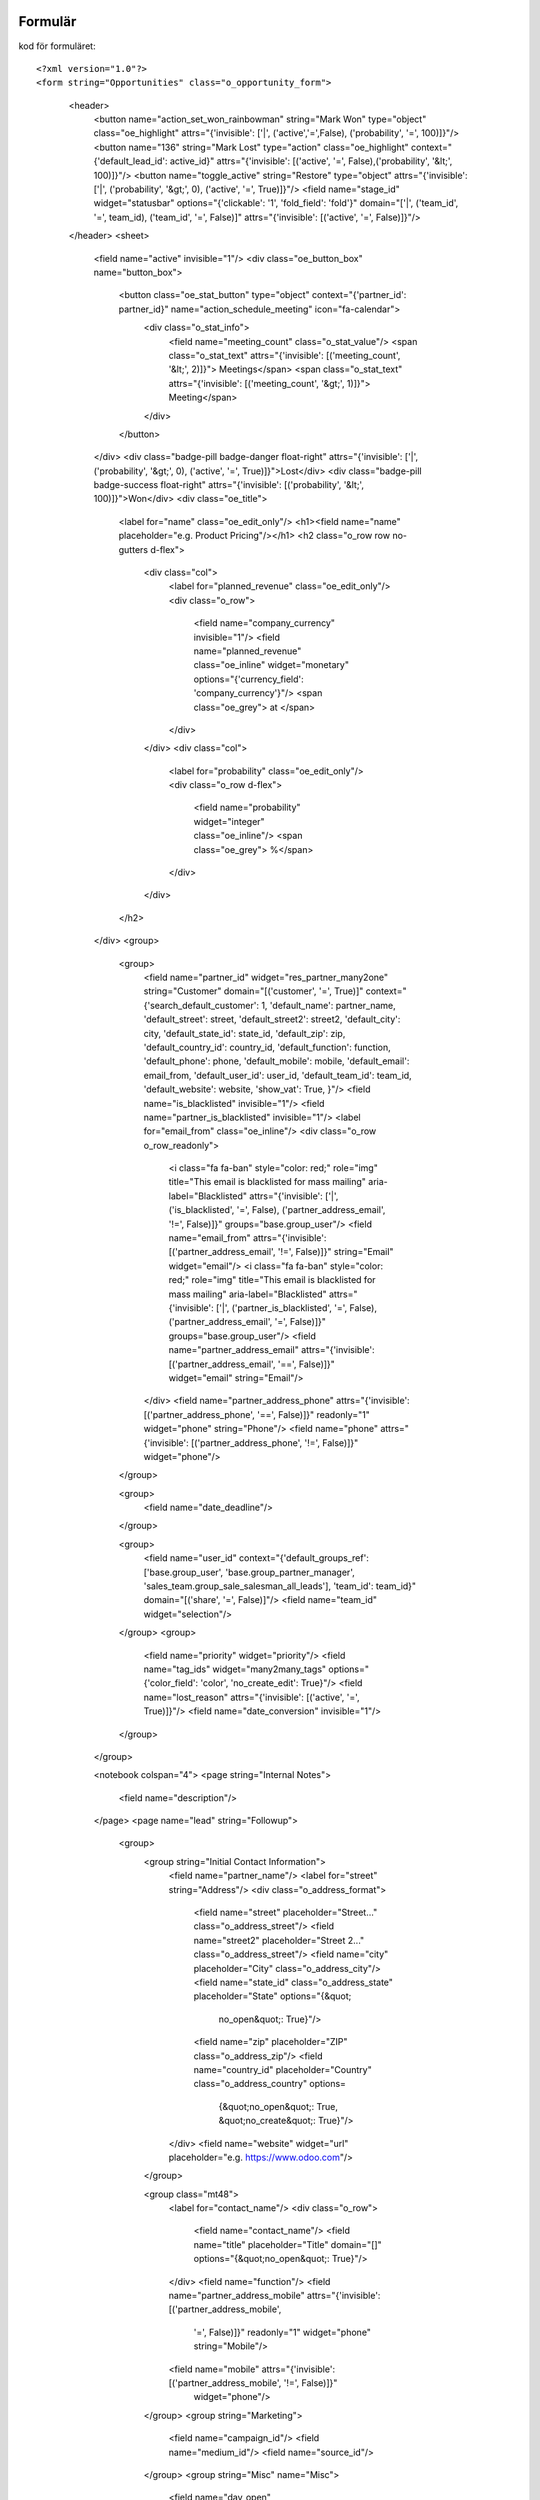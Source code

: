 ============
Formulär
============


.. image:: Markering_835.png



kod för formuläret::

<?xml version="1.0"?>
<form string="Opportunities" class="o_opportunity_form">
                    <header>
                        <button name="action_set_won_rainbowman" string="Mark Won" type="object" class="oe_highlight" attrs="{'invisible': ['|', ('active','=',False), ('probability', '=', 100)]}"/>
                        <button name="136" string="Mark Lost" type="action" class="oe_highlight" context="{'default_lead_id': active_id}" attrs="{'invisible': [('active', '=', False),('probability', '&lt;', 100)]}"/>
                        <button name="toggle_active" string="Restore" type="object" attrs="{'invisible': ['|', ('probability', '&gt;', 0), ('active', '=', True)]}"/>
                        <field name="stage_id" widget="statusbar" options="{'clickable': '1', 'fold_field': 'fold'}" domain="['|', ('team_id', '=', team_id), ('team_id', '=', False)]" attrs="{'invisible': [('active', '=', False)]}"/>
                    </header>
                    <sheet>
                        <field name="active" invisible="1"/>
                        <div class="oe_button_box" name="button_box">
                            <button class="oe_stat_button" type="object" context="{'partner_id': partner_id}" name="action_schedule_meeting" icon="fa-calendar">
                                <div class="o_stat_info">
                                    <field name="meeting_count" class="o_stat_value"/>
                                    <span class="o_stat_text" attrs="{'invisible': [('meeting_count', '&lt;', 2)]}"> Meetings</span>
                                    <span class="o_stat_text" attrs="{'invisible': [('meeting_count', '&gt;', 1)]}"> Meeting</span>
                                </div>
                            </button>
                        </div>
                        <div class="badge-pill badge-danger float-right" attrs="{'invisible': ['|', ('probability', '&gt;', 0), ('active', '=', True)]}">Lost</div>
                        <div class="badge-pill badge-success float-right" attrs="{'invisible': [('probability', '&lt;', 100)]}">Won</div>
                        <div class="oe_title">
                            <label for="name" class="oe_edit_only"/>
                            <h1><field name="name" placeholder="e.g. Product Pricing"/></h1>
                            <h2 class="o_row row no-gutters d-flex">
                                <div class="col">
                                    <label for="planned_revenue" class="oe_edit_only"/>
                                    <div class="o_row">
                                        <field name="company_currency" invisible="1"/>
                                        <field name="planned_revenue" class="oe_inline" widget="monetary" options="{'currency_field': 'company_currency'}"/>
                                        <span class="oe_grey"> at </span>
                                    </div>
                                </div>
                                <div class="col">
                                    <label for="probability" class="oe_edit_only"/>
                                    <div class="o_row d-flex">
                                        <field name="probability" widget="integer" class="oe_inline"/>
                                        <span class="oe_grey"> %</span>
                                    </div>
                                </div>
                            </h2>
                        </div>
                        <group>
                            <group>
                                <field name="partner_id" widget="res_partner_many2one" string="Customer" domain="[('customer', '=', True)]" context="{'search_default_customer': 1,                                         'default_name': partner_name, 'default_street': street,                                         'default_street2': street2, 'default_city': city,                                         'default_state_id': state_id, 'default_zip': zip,                                         'default_country_id': country_id, 'default_function': function,                                         'default_phone': phone, 'default_mobile': mobile,                                         'default_email': email_from,                                         'default_user_id': user_id, 'default_team_id': team_id, 'default_website': website,                                         'show_vat': True,                                     }"/>
                                <field name="is_blacklisted" invisible="1"/>
                                <field name="partner_is_blacklisted" invisible="1"/>
                                <label for="email_from" class="oe_inline"/>
                                <div class="o_row o_row_readonly">
                                    <i class="fa fa-ban" style="color: red;" role="img" title="This email is blacklisted for mass mailing" aria-label="Blacklisted" attrs="{'invisible': ['|', ('is_blacklisted', '=', False), ('partner_address_email', '!=', False)]}" groups="base.group_user"/>
                                    <field name="email_from" attrs="{'invisible': [('partner_address_email', '!=', False)]}" string="Email" widget="email"/>
                                    <i class="fa fa-ban" style="color: red;" role="img" title="This email is blacklisted for mass mailing" aria-label="Blacklisted" attrs="{'invisible': ['|', ('partner_is_blacklisted', '=', False), ('partner_address_email', '=', False)]}" groups="base.group_user"/>
                                    <field name="partner_address_email" attrs="{'invisible': [('partner_address_email', '==', False)]}" widget="email" string="Email"/>
                                </div>
                                <field name="partner_address_phone" attrs="{'invisible': [('partner_address_phone', '==', False)]}" readonly="1" widget="phone" string="Phone"/>
                                <field name="phone" attrs="{'invisible': [('partner_address_phone', '!=', False)]}" widget="phone"/>
                            </group>

                            <group>
                                <field name="date_deadline"/>
                            </group>

                            <group>
                                <field name="user_id" context="{'default_groups_ref': ['base.group_user', 'base.group_partner_manager', 'sales_team.group_sale_salesman_all_leads'], 'team_id': team_id}" domain="[('share', '=', False)]"/>
                                <field name="team_id" widget="selection"/>
                            </group>
                            <group>
                                <field name="priority" widget="priority"/>
                                <field name="tag_ids" widget="many2many_tags" options="{'color_field': 'color', 'no_create_edit': True}"/>
                                <field name="lost_reason" attrs="{'invisible': [('active', '=', True)]}"/>
                                <field name="date_conversion" invisible="1"/>
                            </group>
                        </group>

                        <notebook colspan="4">
                        <page string="Internal Notes">
                            <field name="description"/>
                        </page>
                        <page name="lead" string="Followup">
                            <group>
                                <group string="Initial Contact Information">
                                    <field name="partner_name"/>
                                    <label for="street" string="Address"/>
                                    <div class="o_address_format">
                                        <field name="street" placeholder="Street..." class="o_address_street"/>
                                        <field name="street2" placeholder="Street 2..." class="o_address_street"/>
                                        <field name="city" placeholder="City" class="o_address_city"/>
                                        <field name="state_id" class="o_address_state" placeholder="State" options="{&quot; 
                                                 no_open&quot;: True}"/>
                                        <field name="zip" placeholder="ZIP" class="o_address_zip"/>
                                        <field name="country_id" placeholder="Country" class="o_address_country" options=       
                                                                   {&quot;no_open&quot;: True, &quot;no_create&quot;: True}"/>
                                    </div>
                                    <field name="website" widget="url" placeholder="e.g. https://www.odoo.com"/>
                                </group>

                                <group class="mt48">
                                    <label for="contact_name"/>
                                    <div class="o_row">
                                        <field name="contact_name"/>
                                        <field name="title" placeholder="Title" domain="[]" options="{&quot;no_open&quot;: True}"/>
                                    </div>
                                    <field name="function"/>
                                    <field name="partner_address_mobile" attrs="{'invisible': [('partner_address_mobile',   
                                                '=', False)]}" readonly="1" widget="phone" string="Mobile"/>
                                    <field name="mobile" attrs="{'invisible': [('partner_address_mobile', '!=', False)]}" 
                                      widget="phone"/>
                                </group>
                                <group string="Marketing">
                                    <field name="campaign_id"/>
                                    <field name="medium_id"/>
                                    <field name="source_id"/>
                                </group>
                                <group string="Misc" name="Misc">
                                    <field name="day_open" groups="base.group_no_one"/>
                                    <field name="day_close" groups="base.group_no_one"/>
                                    <field name="referred"/>
                                    <field name="type" invisible="1"/>
                                </group>
                            </group>
                        </page>
                        </notebook>
                    </sheet>
                    <div class="oe_chatter">
                        <field name="message_follower_ids" widget="mail_followers"/>
                        <field name="activity_ids" widget="mail_activity"/>
                        <field name="message_ids" widget="mail_thread" options="{'post_refresh': 'recipients'}"/>
                    </div>
                </form>
            
============
Progress bar
============

.. image:: Markering_838.png

    <field name="stage_id" widget="statusbar" 
         options="{'clickable': '1', 'fold_field': 'fold'}" 
         domain="['|', ('team_id', '=', team_id), ('team_id', '=', False)]" attrs="{'invisible': [('active', '=', False)]}"  
   />
   
   
**Knappar**


 .. image:: Markering_837.png
 
 
 Kod för funktionsknapp:
 
      <button name="action_set_won_rainbowman" string="Mark Won" type="object" 
           class="oe_highlight" 
           attrs="{'invisible': ['|', ('active','=',False), ('probability', '=', 100)]}"/>



